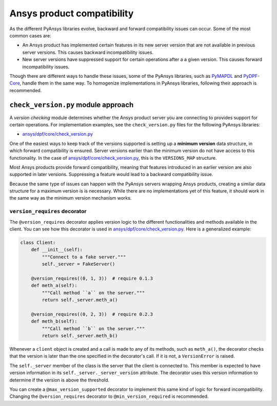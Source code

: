 Ansys product compatibility
===========================

As the different PyAnsys libraries evolve, backward and forward compatibility
issues can occur. Some of the most common cases are:

* An Ansys product has implemented certain features in its new server version
  that are not available in previous server versions. This causes backward
  incompatibility issues.
* New server versions have suppressed support for certain operations after a
  a given version. This causes forward incompatibility issues.

Though there are different ways to handle these issues, some of the PyAnsys libraries,
such as `PyMAPDL <https://github.com/ansys/pymapdl>`_ and
`PyDPF-Core <https://github.com/ansys/pydpf-core>`_, handle them in
the same way. To homogenize implementations in PyAnsys libraries,
following their approach is recommended.

``check_version.py`` module approach
------------------------------------

A *version checking* module determines whether the Ansys product server you are connecting
to provides support for certain operations. For implementation examples, see the
``check_version.py`` files for the following PyAnsys libraries:

* `ansys/dpf/core/check_version.py <https://github.com/ansys/pydpf-core/blob/master/src/ansys/dpf/core/check_version.py>`_

One of the easiest ways to keep track of the versions supported is setting up a
**minimum version** data structure, in which forward compatibility is ensured.
Server versions earlier than the minimum version do not have access to this
functionality. In the case of `ansys/dpf/core/check_version.py`_, this is the
``VERSIONS_MAP`` structure.

Most Ansys products provide forward compatibility, meaning that features
introduced in an earlier version are also supported in later versions. Suppressing
a feature would lead to a backward compatibility issue.

Because the same type of issues can happen with the PyAnsys servers wrapping
Ansys products, creating a similar data structure for a  maximum version is
is necessary. While there are no implementations yet of this feature, it should work
in the same way as the minimum version mechanism works.

``version_requires`` decorator
~~~~~~~~~~~~~~~~~~~~~~~~~~~~~~

The ``@version_requires`` decorator applies version logic to the different
functionalities and methods available in the client. You can see how this
decorator is used in `ansys/dpf/core/check_version.py`_. Here is a generalized example:

.. code:: python

    class Client:
        def __init__(self):
            """Connect to a fake server."""
            self._server = FakeServer()

        @version_requires((0, 1, 3))  # require 0.1.3
        def meth_a(self):
            """Call method ``a`` on the server."""
            return self._server.meth_a()

        @version_requires((0, 2, 3))  # require 0.2.3
        def meth_b(self):
            """Call method ``b`` on the server."""
            return self._server.meth_b()

Whenever a ``client`` object is created and a call is made to any of its methods,
such as ``meth_a()``, the decorator checks that the version is later than the one
specified in the decorator's call. If it is not, a ``VersionError`` is raised.

The ``self._server`` member of the class is the server that the client is connected to. This
member is expected to have version information in its ``self._server._server_version``
attribute. The decorator uses this version information to determine if the version is
above the threshold.

You can create a ``@max_version_supported`` decorator to implement this same
kind of logic for forward incompatibility. Changing the ``@version_requires``
decorator to ``@min_version_required`` is recommended.
